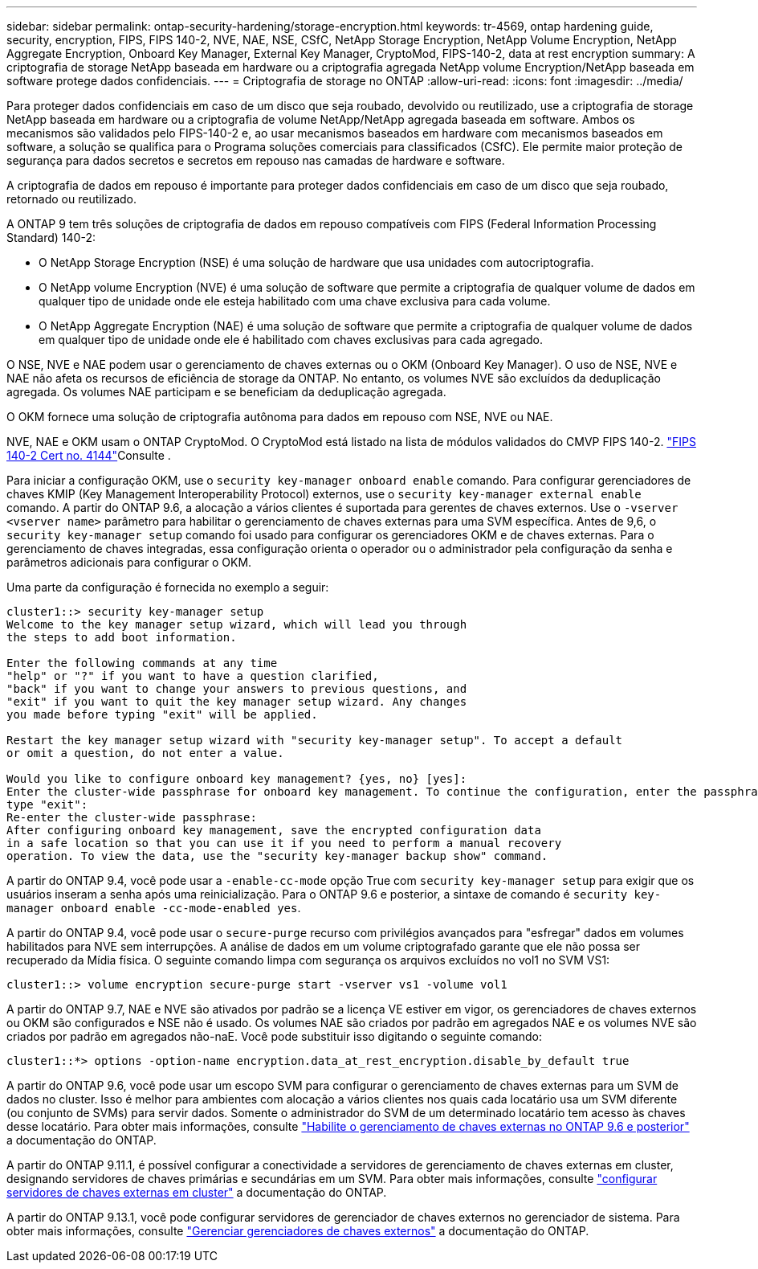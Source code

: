 ---
sidebar: sidebar 
permalink: ontap-security-hardening/storage-encryption.html 
keywords: tr-4569, ontap hardening guide, security, encryption, FIPS, FIPS 140-2, NVE, NAE, NSE, CSfC, NetApp Storage Encryption, NetApp Volume Encryption, NetApp Aggregate Encryption, Onboard Key Manager, External Key Manager, CryptoMod, FIPS-140-2, data at rest encryption 
summary: A criptografia de storage NetApp baseada em hardware ou a criptografia agregada NetApp volume Encryption/NetApp baseada em software protege dados confidenciais. 
---
= Criptografia de storage no ONTAP
:allow-uri-read: 
:icons: font
:imagesdir: ../media/


[role="lead"]
Para proteger dados confidenciais em caso de um disco que seja roubado, devolvido ou reutilizado, use a criptografia de storage NetApp baseada em hardware ou a criptografia de volume NetApp/NetApp agregada baseada em software. Ambos os mecanismos são validados pelo FIPS-140-2 e, ao usar mecanismos baseados em hardware com mecanismos baseados em software, a solução se qualifica para o Programa soluções comerciais para classificados (CSfC). Ele permite maior proteção de segurança para dados secretos e secretos em repouso nas camadas de hardware e software.

A criptografia de dados em repouso é importante para proteger dados confidenciais em caso de um disco que seja roubado, retornado ou reutilizado.

A ONTAP 9 tem três soluções de criptografia de dados em repouso compatíveis com FIPS (Federal Information Processing Standard) 140-2:

* O NetApp Storage Encryption (NSE) é uma solução de hardware que usa unidades com autocriptografia.
* O NetApp volume Encryption (NVE) é uma solução de software que permite a criptografia de qualquer volume de dados em qualquer tipo de unidade onde ele esteja habilitado com uma chave exclusiva para cada volume.
* O NetApp Aggregate Encryption (NAE) é uma solução de software que permite a criptografia de qualquer volume de dados em qualquer tipo de unidade onde ele é habilitado com chaves exclusivas para cada agregado.


O NSE, NVE e NAE podem usar o gerenciamento de chaves externas ou o OKM (Onboard Key Manager). O uso de NSE, NVE e NAE não afeta os recursos de eficiência de storage da ONTAP. No entanto, os volumes NVE são excluídos da deduplicação agregada. Os volumes NAE participam e se beneficiam da deduplicação agregada.

O OKM fornece uma solução de criptografia autônoma para dados em repouso com NSE, NVE ou NAE.

NVE, NAE e OKM usam o ONTAP CryptoMod. O CryptoMod está listado na lista de módulos validados do CMVP FIPS 140-2. link:https://csrc.nist.gov/projects/cryptographic-module-validation-program/certificate/4144["FIPS 140-2 Cert no. 4144"^]Consulte .

Para iniciar a configuração OKM, use o `security key-manager onboard enable` comando. Para configurar gerenciadores de chaves KMIP (Key Management Interoperability Protocol) externos, use o `security key-manager external enable` comando. A partir do ONTAP 9.6, a alocação a vários clientes é suportada para gerentes de chaves externos. Use o `-vserver <vserver name>` parâmetro para habilitar o gerenciamento de chaves externas para uma SVM específica. Antes de 9,6, o `security key-manager setup` comando foi usado para configurar os gerenciadores OKM e de chaves externas. Para o gerenciamento de chaves integradas, essa configuração orienta o operador ou o administrador pela configuração da senha e parâmetros adicionais para configurar o OKM.

Uma parte da configuração é fornecida no exemplo a seguir:

[listing]
----
cluster1::> security key-manager setup
Welcome to the key manager setup wizard, which will lead you through
the steps to add boot information.

Enter the following commands at any time
"help" or "?" if you want to have a question clarified,
"back" if you want to change your answers to previous questions, and
"exit" if you want to quit the key manager setup wizard. Any changes
you made before typing "exit" will be applied.

Restart the key manager setup wizard with "security key-manager setup". To accept a default
or omit a question, do not enter a value.

Would you like to configure onboard key management? {yes, no} [yes]:
Enter the cluster-wide passphrase for onboard key management. To continue the configuration, enter the passphrase, otherwise
type "exit":
Re-enter the cluster-wide passphrase:
After configuring onboard key management, save the encrypted configuration data
in a safe location so that you can use it if you need to perform a manual recovery
operation. To view the data, use the "security key-manager backup show" command.
----
A partir do ONTAP 9.4, você pode usar a `-enable-cc-mode` opção True com `security key-manager setup` para exigir que os usuários inseram a senha após uma reinicialização. Para o ONTAP 9.6 e posterior, a sintaxe de comando é `security key-manager onboard enable -cc-mode-enabled yes`.

A partir do ONTAP 9.4, você pode usar o `secure-purge` recurso com privilégios avançados para "esfregar" dados em volumes habilitados para NVE sem interrupções. A análise de dados em um volume criptografado garante que ele não possa ser recuperado da Mídia física. O seguinte comando limpa com segurança os arquivos excluídos no vol1 no SVM VS1:

[listing]
----
cluster1::> volume encryption secure-purge start -vserver vs1 -volume vol1
----
A partir do ONTAP 9.7, NAE e NVE são ativados por padrão se a licença VE estiver em vigor, os gerenciadores de chaves externos ou OKM são configurados e NSE não é usado. Os volumes NAE são criados por padrão em agregados NAE e os volumes NVE são criados por padrão em agregados não-naE. Você pode substituir isso digitando o seguinte comando:

[listing]
----
cluster1::*> options -option-name encryption.data_at_rest_encryption.disable_by_default true
----
A partir do ONTAP 9.6, você pode usar um escopo SVM para configurar o gerenciamento de chaves externas para um SVM de dados no cluster. Isso é melhor para ambientes com alocação a vários clientes nos quais cada locatário usa um SVM diferente (ou conjunto de SVMs) para servir dados. Somente o administrador do SVM de um determinado locatário tem acesso às chaves desse locatário. Para obter mais informações, consulte link:https://docs.netapp.com/us-en/ontap/encryption-at-rest/enable-external-key-management-96-later-nve-task.html["Habilite o gerenciamento de chaves externas no ONTAP 9.6 e posterior"^] a documentação do ONTAP.

A partir do ONTAP 9.11.1, é possível configurar a conectividade a servidores de gerenciamento de chaves externas em cluster, designando servidores de chaves primárias e secundárias em um SVM. Para obter mais informações, consulte link:https://docs.netapp.com/us-en/ontap/encryption-at-rest/configure-cluster-key-server-task.html["configurar servidores de chaves externas em cluster"^] a documentação do ONTAP.

A partir do ONTAP 9.13.1, você pode configurar servidores de gerenciador de chaves externos no gerenciador de sistema. Para obter mais informações, consulte link:https://docs.netapp.com/us-en/ontap/encryption-at-rest/manage-external-key-managers-sm-task.html["Gerenciar gerenciadores de chaves externos"^] a documentação do ONTAP.
